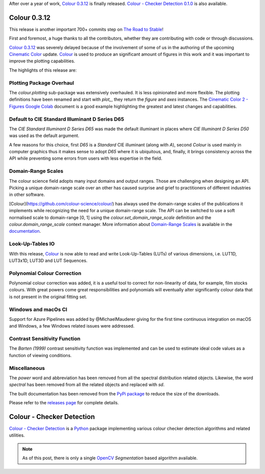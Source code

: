 .. title: Colour 0.3.12 and Colour - Checker Detection 0.1.0!
.. slug: colour-0312-colour-checker-detection-010
.. date: 2019-03-24 03:47:21 UTC
.. tags: colour, colour science, release, colour - checker detection
.. category: 
.. link: 
.. description: 
.. type: text

After over a year of work, `Colour 0.3.12 <https://github.com/colour-science/colour/releases/tag/v0.3.12>`_
is finally released. `Colour - Checker Detection 0.1.0 <https://github.com/colour-science/colour-checker-detection/releases/tag/v0.1.0>`_
is also available.

.. TEASER_END

Colour 0.3.12
-------------

This release is another important 700+ commits step on
`The Road to Stable <https://www.colour-science.org/posts/the-road-to-stable/>`_!

First and foremost, a huge thanks to all the contributors, whether they are
contributing with code or through discussions.

`Colour 0.3.12 <https://github.com/colour-science/colour/releases/tag/v0.3.12>`_
was severely delayed because of the involvement of some of us in
the authoring of the upcoming `Cinematic Color <http://cinematiccolor.org>`_
update. `Colour <https://github.com/colour-science/colour/>`_ is used to produce
an significant amount of figures in this work and it was important to improve the
plotting capabilities.

The highlights of this release are:

Plotting Package Overhaul
=========================

The `colour.plotting` sub-package was extensively overhauled. It is less
opinionated and more flexible. The plotting definitions have been renamed and
start with *plot_*, they return the `figure` and `axes` instances. The
`Cinematic Color 2 - Figures Google Colab <https://colab.research.google.com/drive/1bmVU8fI1Rv3GLXK8kVDovc2K2roGjW9G#scrollTo=Uu08qHeDc11C>`_
document is a good example highlighting the greatest and latest changes and
capabilities.

Default to CIE Standard Illuminant D Series D65
===============================================

The *CIE Standard Illuminant D Series D65* was made the default illuminant in
places where *CIE Illuminant D Series D50* was used as the default argument.

A few reasons for this choice, first *D65* is a *Standard* CIE illuminant
(along with *A*), second *Colour* is used mainly in computer graphics thus it
makes sense to adopt *D65* where it is ubiquitous, and, finally, it brings
consistency across the API while preventing some errors from users with less
expertise in the field.

Domain-Range Scales
===================

The colour science field adopts many input domains and output ranges. Those are
challenging when designing an API. Picking a unique domain-range scale over an
other has caused surprise and grief to practitioners of different industries in
other software.

[Colour](https://github.com/colour-science/colour/) has always used the
domain-range scales of the publications it implements while recognizing the
need for a unique domain-range scale. The API can be switched to use a soft
normalised scale to domain-range [0, 1] using the
`colour.set_domain_range_scale` definition and the `colour.domain_range_scale`
context manager. More information about
`Domain-Range Scales <https://colour.readthedocs.io/en/develop/basics.html#domain-range-scales>`_
is available in the `documentation <https://colour.readthedocs.io/>`_.

Look-Up-Tables IO
=================

With this release, `Colour <https://github.com/colour-science/colour/>`_ is now
able to read and write Look-Up-Tables (LUTs) of various dimensions, i.e. LUT1D,
LUT3x1D, LUT3D and LUT Sequences.

Polynomial Colour Correction
============================

Polynomial colour correction was added, it is a useful tool to correct for
non-linearity of data, for example, film stocks colours. With great powers come
great responsibilities and polynomials will eventually alter significantly
colour data that is not present in the original fitting set.

Windows and macOs CI
====================

Support for Azure Pipelines was added by @MichaelMauderer giving for the first
time continuous integration on macOS and Windows, a few Windows related issues
were addressed.

Contrast Sensitivity Function
=============================

The *Barten (1999)* contrast sensitivity function was implemented and can be
used to estimate ideal code values as a function of viewing conditions.

Miscellaneous
=============

The *power* word and abbreviation has been removed from all the spectral
distribution related objects. Likewise, the word *spectral* has been removed
from all the related objects and replaced with *sd*.

The built documentation has been removed from the
`PyPi package <https://pypi.org/project/colour-science/>`_ to reduce the size
of the downloads.

Please refer to the `releases page <https://github.com/colour-science/colour/releases/tag/v0.3.12>`_
for complete details.

Colour - Checker Detection
--------------------------

`Colour - Checker Detection <https://github.com/colour-science/colour-checker-detection/>`_
is a `Python <https://www.python.org/>`_ package implementing various colour
checker detection algorithms and related utilities.

.. note::

    As of this post, there is only a single `OpenCV <https://opencv.org/>`_
    *Segmentation* based algorithm available.

.. image:: https://raw.githubusercontent.com/colour-science/colour-checker-detection/master/docs/_static/ColourCheckerDetection_001.png
